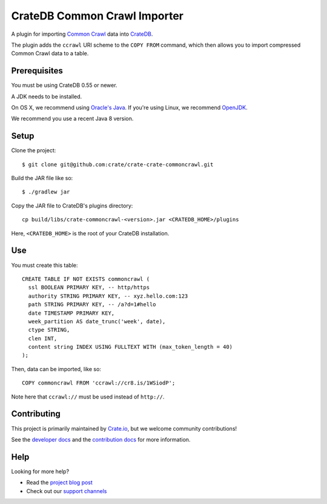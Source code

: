 =============================
CrateDB Common Crawl Importer
=============================

A plugin for importing `Common Crawl`_ data into CrateDB_.

The plugin adds the ``ccrawl`` URI scheme to the ``COPY FROM`` command, which then allows you to import compressed Common Crawl data to a table.

Prerequisites
=============

You must be using CrateDB 0.55 or newer.

A JDK needs to be installed.

On OS X, we recommend using `Oracle's Java`_. If you're using Linux, we
recommend OpenJDK_.

We recommend you use a recent Java 8 version.

Setup
=====

Clone the project::

    $ git clone git@github.com:crate/crate-crate-commoncrawl.git

Build the JAR file like so::

    $ ./gradlew jar

Copy the JAR file to CrateDB's plugins directory::

  cp build/libs/crate-commoncrawl-<version>.jar <CRATEDB_HOME>/plugins

Here, ``<CRATEDB_HOME>`` is the root of your CrateDB installation.

Use
===

You must create this table::

    CREATE TABLE IF NOT EXISTS commoncrawl (
      ssl BOOLEAN PRIMARY KEY, -- http/https
      authority STRING PRIMARY KEY, -- xyz.hello.com:123
      path STRING PRIMARY KEY, -- /a?d=1#hello
      date TIMESTAMP PRIMARY KEY,
      week_partition AS date_trunc('week', date),
      ctype STRING,
      clen INT,
      content string INDEX USING FULLTEXT WITH (max_token_length = 40)
    );

Then, data can be imported, like so::

    COPY commoncrawl FROM 'ccrawl://cr8.is/1WSiodP';

Note here that ``ccrawl://`` must be used instead of ``http://``.

Contributing
============

This project is primarily maintained by Crate.io_, but we welcome community
contributions!

See the `developer docs`_ and the `contribution docs`_ for more information.

Help
====

Looking for more help?

- Read the `project blog post`_
- Check out our `support channels`_

.. _support channels: https://crate.io/support/
.. _Common Crawl: http://commoncrawl.org
.. _contribution docs: CONTRIBUTING.rst
.. _Crate.io: http://crate.io/
.. _CrateDB: https://github.com/crate/crate
.. _developer docs: DEVELOP.rst
.. _OpenJDK: http://openjdk.java.net/projects/jdk8/
.. _Oracle's Java: http://www.java.com/en/download/help/mac_install.xml
.. _paid support: https://crate.io/pricing/
.. _Slack: https://crate.io/docs/support/slackin/
.. _StackOverflow: https://stackoverflow.com/tags/crate
.. _project blog post: https://crate.io/a/crate-commoncrawl
